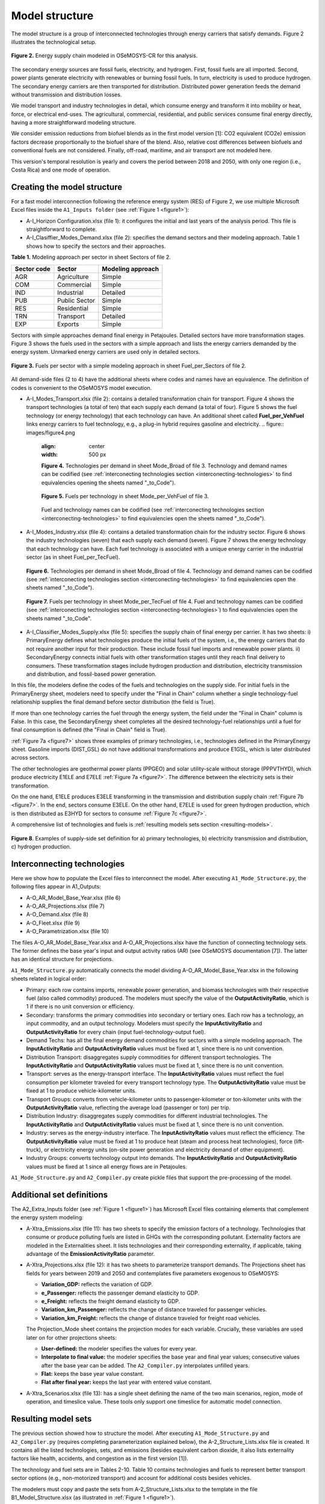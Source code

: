 .. _chapter-ModelStructure:
Model structure
=====

The model structure is a group of interconnected technologies through energy
carriers that satisfy demands. Figure 2 illustrates the technological setup.

.. _figure2:

.. figure:: images/model_structure.png
   :align:   center
   :width:   600 px

   **Figure 2.** Energy supply chain modeled in OSeMOSYS-CR for this analysis.


The secondary energy sources are fossil fuels, electricity, and hydrogen. First,
fossil fuels are all imported. Second, power plants generate electricity with
renewables or burning fossil fuels. In turn, electricity is used to produce
hydrogen. The secondary energy carriers are then transported for distribution.
Distributed power generation feeds the demand without transmission and distribution losses.

We model transport and industry technologies in detail, which consume energy
and transform it into mobility or heat, force, or electrical end-uses. The
agricultural, commercial, residential, and public services consume final energy
directly, having a more straightforward modeling structure.

We consider emission reductions from biofuel blends as in the first model
version [1]: CO2 equivalent (CO2e) emission factors decrease proportionally to
the biofuel share of the blend. Also, relative cost differences between biofuels
and conventional fuels are not considered. Finally, off-road, maritime, and
air transport are not modeled here.

This version's temporal resolution is yearly and covers the period between
2018 and 2050, with only one region (i.e., Costa Rica) and one mode of operation.

.. _create-model-structure:
Creating the model structure
------------

For a fast model interconnection following the reference energy system (RES)
of Figure 2, we use multiple Microsoft Excel files inside the ``A1_Inputs folder``
(see :ref:`Figure 1 <figure1>`):

- A-I_Horizon Configuration.xlsx (file 1): it configures the initial and last
  years of the analysis period. This file is straightforward to complete.
- A-I_Clasiffier_Modes_Demand.xlsx (file 2): specifies the demand sectors and
  their modeling approach. Table 1 shows how to specify the sectors and their
  approaches.

**Table 1.** Modeling approach per sector in sheet Sectors of file 2.

.. table:: 
   :align:   center
+--------------+----------------+--------------------+
| Sector code  | Sector         | Modeling approach  |
+==============+================+====================+
| AGR          | Agriculture    | Simple             |
+--------------+----------------+--------------------+
| COM          | Commercial     | Simple             |
+--------------+----------------+--------------------+
| IND          | Industrial     | Detailed           |
+--------------+----------------+--------------------+
| PUB          | Public Sector  | Simple             |
+--------------+----------------+--------------------+
| RES          | Residential    | Simple             |
+--------------+----------------+--------------------+
| TRN          | Transport      | Detailed           |
+--------------+----------------+--------------------+
| EXP          | Exports        | Simple             |
+--------------+----------------+--------------------+

Sectors with simple approaches demand final energy in Petajoules. Detailed
sectors have more transformation stages. Figure 3 shows the fuels used in the
sectors with a simple approach and lists the energy carriers demanded by the
energy system. Unmarked energy carriers are used only in detailed sectors.

.. figure:: images/fuels_per_sector.png
   :align:   center
   :width:   500 px

   **Figure 3.** Fuels per sector with a simple modeling approach in sheet
   Fuel_per_Sectors of file 2.

All demand-side files (2 to 4) have the additional sheets where codes and names
have an equivalence. The definition of codes is convenient to the OSeMOSYS model
execution.

- A-I_Modes_Transport.xlsx (file 2): contains a detailed transformation chain
  for transport. Figure 4 shows the transport technologies (a total of ten) that
  each supply each demand (a total of four). Figure 5 shows the fuel technology
  (or energy technology) that each technology can have. An additional sheet called
  **Fuel_per_VehFuel** links energy carriers to fuel technology, e.g.,
  a plug-in hybrid requires gasoline and electricity.
  .. figure:: images/figure4.png
   :align:   center
   :width:   500 px

   **Figure 4.** Technologies per demand in sheet Mode_Broad of file 3. Technology
   and demand names can be codified (see :ref:`interconecting technologies section <interconecting-technologies>`
   to find equivalencies opening the sheets named "_to_Code").

   .. _figure5:
   .. figure:: images/figure5.png
      :align:   center
      :width:   600 px

      **Figure 5.** Fuels per technology in sheet Mode_per_VehFuel of file 3.
   Fuel and technology names can be codified (see :ref:`interconecting technologies section <interconecting-technologies>`
   to find equivalencies open the sheets named "_to_Code").
- A-I_Modes_Industry.xlsx (file 4): contains a detailed transformation chain
  for the industry sector. Figure 6 shows the industry technologies (seven)
  that each supply each demand (seven). Figure 7 shows the energy technology
  that each technology can have. Each fuel technology is associated with a
  unique energy carrier in the industrial sector (as in sheet Fuel_per_TecFuel).
  
  .. figure:: images/figure6.png
     :align:   center
     :width:   600 px

     **Figure 6.** Technologies per demand in sheet Mode_Broad of file 4.
     Technology and demand names can be codified (see :ref:`interconecting technologies section <interconecting-technologies>`
     to find equivalencies open the sheets named "_to_Code").

  .. _figure7:
  .. figure:: images/figure7.png
     :align:   center
     :width:   600 px

     **Figure 7.** Fuels per technology in sheet Mode_per_TecFuel of file 4.
     Fuel and technology names can be codified (see :ref:`interconecting technologies section <interconecting-technologies>`)
     to find equivalencies open the sheets named "_to_Code".
- A-I_Classifier_Modes_Supply.xlsx (file 5): specifies the supply chain of final
  energy per carrier. It has two sheets:
  i) PrimaryEnergy defines what technologies produce the initial fuels of the
  system, i.e., the energy carriers that do not require another input for
  their production. These include fossil fuel imports and renewable power plants.
  ii) SecondaryEnergy connects initial fuels with other transformation stages
  until they reach final delivery to consumers. These transformation stages
  include hydrogen production and distribution, electricity transmission and
  distribution, and fossil-based power generation.

In this file, the modelers define the codes of the fuels and technologies on
the supply side. For initial fuels in the PrimaryEnergy sheet, modelers need
to specify under the "Final in Chain" column whether a single technology-fuel
relationship supplies the final demand before sector distribution (the field is True). 

If more than one technology carries the fuel through the energy system, the
field under the "Final in Chain" column is False. In this case, the SecondaryEnergy
sheet completes all the desired technology-fuel relationships until a fuel
for final consumption is defined (the "Final in Chain" field is True).

:ref:`Figure 7a <figure7>` shows three examples of primary technologies, i.e.,
technologies defined in the PrimaryEnergy sheet. Gasoline imports (DIST_GSL)
do not have additional transformations and produce E1GSL, which is later
distributed across sectors.

The other technologies are geothermal power plants (PPGEO) and solar
utility-scale without storage (PPPVTHYD), which produce electricity E1ELE
and E7ELE :ref:`Figure 7a <figure7>`. The difference between the electricity
sets is their transformation.

On the one hand, E1ELE produces E3ELE transforming in the transmission and
distribution supply chain :ref:`Figure 7b <figure7>`. In the end, sectors consume E3ELE. On
the other hand, E7ELE is used for green hydrogen production, which is then
distributed as E3HYD for sectors to consume :ref:`Figure 7c <figure7>`.

A comprehensive list of technologies and fuels is :ref:`resulting models sets section <resulting-models>`.

.. figure:: images/figure8.png
   :align:   center
   :width:   500 px

   **Figure 8**. Examples of supply-side set definition for a) primary
   technologies, b) electricity transmission and distribution,
   c) hydrogen production.

.. _interconecting-technologies:
Interconnecting technologies
------------

Here we show how to populate the Excel files to interconnect the model. After
executing ``A1_Mode_Structure.py``, the following files appear in A1_Outputs:

- A-O_AR_Model_Base_Year.xlsx (file 6)
- A-O_AR_Projections.xlsx (file 7)
- A-O_Demand.xlsx (file 8)
- A-O_Fleet.xlsx (file 9)
- A-O_Parametrization.xlsx (file 10)

The files A-O_AR_Model_Base_Year.xlsx and A-O_AR_Projections.xlsx have the
function of connecting technology sets. The former defines the base year's
input and output activity ratios (AR) (see OSeMOSYS documentation [7]).
The latter has an identical structure for projections.

``A1_Mode_Structure.py`` automatically connects the model dividing
A-O_AR_Model_Base_Year.xlsx in the following sheets related in logical order:

- Primary: each row contains imports, renewable power generation, and biomass
  technologies with their respective fuel (also called commodity) produced.
  The modelers must specify the value of the **OutputActivityRatio**, which is 1
  if there is no unit conversion or efficiency. 
- Secondary: transforms the primary commodities into secondary or tertiary ones.
  Each row has a technology, an input commodity, and an output technology.
  Modelers must specify the **InputActivityRatio** and **OutputActivityRatio**
  for every chain (input fuel-technology-output fuel). 
- Demand Techs: has all the final energy demand commodities for sectors with a
  simple modeling approach. The **InputActivityRatio** and **OutputActivityRatio**
  values must be fixed at 1, since there is no unit convention.
- Distribution Transport: disaggregates supply commodities for different
  transport technologies. The **InputActivityRatio** and **OutputActivityRatio**
  values must be fixed at 1, since there is no unit convention.
- Transport: serves as the energy-transport interface. The **InputActivityRatio**
  values must reflect the fuel consumption per kilometer traveled for every
  transport technology type. The **OutputActivityRatio** value must be fixed at 1
  to produce vehicle-kilometer units.
- Transport Groups: converts from vehicle-kilometer units to passenger-kilometer
  or ton-kilometer units with the **OutputActivityRatio** value, reflecting the
  average load (passenger or ton) per trip.
- Distribution Industry: disaggregates supply commodities for different
  industrial technologies. The **InputActivityRatio** and **OutputActivityRatio**
  values must be fixed at 1, since there is no unit convention.
- Industry: serves as the energy-industry interface. The **InputActivityRatio**
  values must reflect the efficiency. The **OutputActivityRatio** value must be
  fixed at 1 to produce heat (steam and process heat technologies),
  force (lift-truck), or electricity energy units (on-site power generation
  and electricity demand of other equipment).
- Industry Groups: converts technology output into demands. The 
  **InputActivityRatio** and **OutputActivityRatio** values must be fixed at 1
  since all energy flows are in Petajoules.

``A1_Mode_Structure.py`` and ``A2_Compiler.py`` create pickle files that support
the pre-processing of the model.

.. _additional-definitions:
Additional set definitions
------------

The A2_Extra_Inputs folder (see :ref:`Figure 1 <figure1>`) has Microsoft Excel
files containing elements that complement the energy system modeling:

- A-Xtra_Emissions.xlsx (file 11): has two sheets to specify the emission factors
  of a technology. Technologies that consume or produce polluting fuels are
  listed in GHGs with the corresponding pollutant. Externality factors are
  modeled in the Externalities sheet. It lists technologies and their
  corresponding externality, if applicable, taking advantage of the 
  **EmissionActivityRatio** parameter.
- A-Xtra_Projections.xlsx (file 12): it has two sheets to parameterize transport
  demands. The Projections sheet has fields for years between 2019 and 2050
  and contemplates five parameters exogenous to OSeMOSYS:

  - **Variation_GDP:** reflects the variation of GDP.
  - **e_Passenger:** reflects the passenger demand elasticity to GDP.
  - **e_Freight:** reflects the freight demand elasticity to GDP.
  - **Variation_km_Passenger:** reflects the change of distance traveled for
    passenger vehicles.
  - **Variation_km_Freight:** reflects the change of distance traveled for
    freight road vehicles.
  The Projection_Mode sheet contains the projection modes for each variable.
  Crucially, these variables are used later on for other projections sheets:

  - **User-defined:** the modeler specifies the values for every year.
  - **Interpolate to final value:** the modeler specifies the base year and
    final year values; consecutive values after the base year can be added.
    The ``A2_Compiler.py`` interpolates unfilled years.
  - **Flat:** keeps the base year value constant.
  - **Flat after final year:** keeps the last year with entered value constant.
- A-Xtra_Scenarios.xlsx (file 13): has a single sheet defining the name of the
  two main scenarios, region, mode of operation, and timeslice value. These
  tools only support one timeslice for automatic model connection.

.. _resulting-models:
Resulting model sets
------------

The previous section showed how to structure the model. After executing
``A1_Mode_Structure.py`` and ``A2_Compiler.py`` (requires completing
parameterization explained below), the A-2_Structure_Lists.xlsx file is created.
It contains all the listed technologies, sets, and emissions (besides equivalent
carbon dioxide, it also lists externality factors like health, accidents, and
congestion as in the first version [1]).

The technology and fuel sets are in Tables 2-10. Table 10 contains technologies
and fuels to represent better transport sector options (e.g., non-motorized transport)
and account for additional costs besides vehicles.

The modelers must copy and paste the sets from A-2_Structure_Lists.xlsx
to the template in the file B1_Model_Structure.xlsx (as illustrated in
:ref:`Figure 1 <figure1>`). 

**Table 2.** Supply-side sets.

.. table:: 
   :align:   center

+-----+-------------+----------------------------------------------------------------------------------------+-----+--------+------------------------------------------+
|     | Technology  | Technology description                                                                 |     | Fuels  | Fuel description                         |
+=====+=============+========================================================================================+=====+========+==========================================+
| 1   | DIST_DSL    | Distribution of Diesel                                                                 | 1   | E1DSL  | Diesel                                   |
+-----+-------------+----------------------------------------------------------------------------------------+-----+--------+------------------------------------------+
| 2   | DIST_GSL    | Distribution of Gasoline                                                               | 2   | E1GSL  | Gasoline                                 |
+-----+-------------+----------------------------------------------------------------------------------------+-----+--------+------------------------------------------+
| 3   | DIST_LPG    | Distribution of Liquified Petroleum Gas                                                | 3   | E1LPG  | Liquified Petroleum Gas                  |
+-----+-------------+----------------------------------------------------------------------------------------+-----+--------+------------------------------------------+
| 4   | DIST_FOI    | Distribution of Fuel Oil                                                               | 4   | E1FO1  | Fuel Oil                                 |
+-----+-------------+----------------------------------------------------------------------------------------+-----+--------+------------------------------------------+
| 5   | DIST_COK    | Distribution of Petroleum Coke                                                         | 5   | E1COK  | Petroleum Coke                           |
+-----+-------------+----------------------------------------------------------------------------------------+-----+--------+------------------------------------------+
| 6   | DIST_NGS    | Distribution of Natural Gas                                                            | 6   | E1NGS  | Natural Gas                              |
+-----+-------------+----------------------------------------------------------------------------------------+-----+--------+------------------------------------------+
| 7   | PPHDAM      | Hydro dam power plant                                                                  | 7   | E1ELE  | Electricity from Generation              |
+-----+-------------+----------------------------------------------------------------------------------------+-----+--------+------------------------------------------+
| 8   | PPHROR      | Hydro dam run of river                                                                 | 8   | E7ELE  | Electricity from Generation to Hydrogen  |
+-----+-------------+----------------------------------------------------------------------------------------+-----+--------+------------------------------------------+
| 9   | PPGEO       | Geothermal power plant                                                                 | 9   | E2ELE  | Electricity from Transmission            |
+-----+-------------+----------------------------------------------------------------------------------------+-----+--------+------------------------------------------+
| 10  | PPWNDON     | Wind (onshore) power plant                                                             | 10  | E3ELE  | Electricity from Distribution            |
+-----+-------------+----------------------------------------------------------------------------------------+-----+--------+------------------------------------------+
| 11  | PPPVT       | Solar photovoltaic power plant (utility-scale connected to transmission)               | 11  | E1BM   | Biomass                                  |
+-----+-------------+----------------------------------------------------------------------------------------+-----+--------+------------------------------------------+
| 12  | PPPVTHYD    | Solar photovoltaic power plant for hydrogen production                                 | 12  | E2HYDG | Produced Hydrogen                        |
+-----+-------------+----------------------------------------------------------------------------------------+-----+--------+------------------------------------------+
| 13  | PPPVTS      | Solar photovoltaic power plant (utility-scale connected to transmission) with storage  | 13  | E3HYD  | Hydrogen for Distribution                |
+-----+-------------+----------------------------------------------------------------------------------------+-----+--------+------------------------------------------+
| 14  | PPPVD       | Distributed solar generation                                                           |     |        |                                          |
+-----+-------------+----------------------------------------------------------------------------------------+-----+--------+------------------------------------------+
| 15  | PPPVDS      | Distributed solar generation with storage                                              |     |        |                                          |
+-----+-------------+----------------------------------------------------------------------------------------+-----+--------+------------------------------------------+
| 16  | DIST_BM     | Distribution of biomass                                                                |     |        |                                          |
+-----+-------------+----------------------------------------------------------------------------------------+-----+--------+------------------------------------------+
| 17  | DIST_BM     | Distribution of biogas                                                                 |     |        |                                          |
+-----+-------------+----------------------------------------------------------------------------------------+-----+--------+------------------------------------------+
| 18  | PPBIO       | Biomass power plant                                                                    |     |        |                                          |
+-----+-------------+----------------------------------------------------------------------------------------+-----+--------+------------------------------------------+
| 19  | PPDSL       | Diesel power plant                                                                     |     |        |                                          |
+-----+-------------+----------------------------------------------------------------------------------------+-----+--------+------------------------------------------+
| 20  | PPFOI       | Fuel Oil power plant                                                                   |     |        |                                          |
+-----+-------------+----------------------------------------------------------------------------------------+-----+--------+------------------------------------------+
| 21  | ELE_TRANS   | Electricity Transmission                                                               |     |        |                                          |
+-----+-------------+----------------------------------------------------------------------------------------+-----+--------+------------------------------------------+
| 22  | ELE_DIST    | Electricity Distribution                                                               |     |        |                                          |
+-----+-------------+----------------------------------------------------------------------------------------+-----+--------+------------------------------------------+
| 23  | HYD_G_PROD  | Hydrogen Production                                                                    |     |        |                                          |
+-----+-------------+----------------------------------------------------------------------------------------+-----+--------+------------------------------------------+
| 24  | HYD_DIST    | Hydrogen Distribution                                                                  |     |        |                                          |
+-----+-------------+----------------------------------------------------------------------------------------+-----+--------+------------------------------------------+

**Table 3.** Final demand sets.

.. table:: 
   :align:   center
+---+-------------+-----------+---------------------------------------------------------+
|   | Technology  | Fuels     | Technology and Fuel descriptions                        |
+===+=============+===========+=========================================================+
| 1 | T5DSLAGR    | E5AGRDSL  | Diesel for Agriculture                                  |
+---+-------------+-----------+---------------------------------------------------------+
| 2 | T5ELEAGR    | E5AGRELE  | Electricity for Agriculture                             |
+---+-------------+-----------+---------------------------------------------------------+
| 3 | T5LPGCOM    | E5COMLPG  | Liquified Petroleum Gas for the Commercial Sector       |
+---+-------------+-----------+---------------------------------------------------------+
| 4 | T5ELECOM    | E5COMELE  | Electricity for the Commercial Sector                   |
+---+-------------+-----------+---------------------------------------------------------+
| 5 | T5ELEPUB    | E5PUBELE  | Electricity for Public Services                         |
+---+-------------+-----------+---------------------------------------------------------+
| 6 | T5LPGRES    | E5RESLPG  | Liquified Petroleum Gas for the Residential Sector      |
+---+-------------+-----------+---------------------------------------------------------+
| 7 | T5ELERES    | E5RESELE  | Electricity for Residential for the Residential Sector  |
+---+-------------+-----------+---------------------------------------------------------+
| 8 | T5ELEEXP    | E5EXPELE  | Electricity for Exports                                 |
+---+-------------+-----------+---------------------------------------------------------+

**Table 4.** Transport energy distribution.

.. table:: 
   :align:   center
+-----+-------------+------------+------------------------------------------------------+
|     | Technology  | Fuels      | Technology and Fuel descriptions                     |
+=====+=============+============+======================================================+
| 1   | T4DSL_PRI   | E4DSL_PRI  | Diesel for Private Transport                         |
+-----+-------------+------------+------------------------------------------------------+
| 2   | T4GSL_PRI   | E4GSL_PRI  | Gasoline for Private Transport                       |
+-----+-------------+------------+------------------------------------------------------+
| 3   | T4LPG_PRI   | E4LPG_PRI  | Liquified Petroleum Gas for Private Transport        |
+-----+-------------+------------+------------------------------------------------------+
| 4   | T4ELE_PRI   | E4ELE_PRI  | Electricity for Private Transport                    |
+-----+-------------+------------+------------------------------------------------------+
| 5   | T4DSL_PUB   | E4DSL_PUB  | Diesel for Public Transport                          |
+-----+-------------+------------+------------------------------------------------------+
| 6   | T4LPG_PUB   | E4LPG_PUB  | Liquified Petroleum Gas for Public Transport         |
+-----+-------------+------------+------------------------------------------------------+
| 7   | T4ELE_PUB   | E4ELE_PUB  | Electricity for Public Transport                     |
+-----+-------------+------------+------------------------------------------------------+
| 8   | T4HYD_PUB   | E4HYD_PUB  | Hydrogen for Public Transport                        |
+-----+-------------+------------+------------------------------------------------------+
| 9   | T4GSL_PUB   | E4GSL_PUB  | Gasoline for Public Transport                        |
+-----+-------------+------------+------------------------------------------------------+
| 10  | T4ELE_HEA   | E4ELE_HEA  | Electricity for Heavy Freight Transport              |
+-----+-------------+------------+------------------------------------------------------+
| 11  | T4DSL_HEA   | E4DSL_HEA  | Diesel for Heavy Freight Transport                   |
+-----+-------------+------------+------------------------------------------------------+
| 12  | T4LPG_HEA   | E4LPG_HEA  | Liquified Petroleum Gas for Heavy Freight Transport  |
+-----+-------------+------------+------------------------------------------------------+
| 13  | T4HYD_HEA   | E4HYD_HEA  | Hydrogen for Heavy Freight Transport                 |
+-----+-------------+------------+------------------------------------------------------+
| 14  | T4DSL_LIG   | E4DSL_LIG  | Diesel for Light Freight Transport                   |
+-----+-------------+------------+------------------------------------------------------+
| 15  | T4GSL_LIG   | E4GSL_LIG  | Gasoline for Light Freight Transport                 |
+-----+-------------+------------+------------------------------------------------------+
| 16  | T4LPG_LIG   | E4LPG_LIG  | Liquified Petroleum Gas for Light Freight Transport  |
+-----+-------------+------------+------------------------------------------------------+
| 17  | T4ELE_LIG   | E4ELE_LIG  | Electricity for Light Freight Transport              |
+-----+-------------+------------+------------------------------------------------------+

**Table 5.** Transport technologies.

.. table:: 
   :align:   center
+-----+----------------+--------------------------------------+-----+---------------+---------------------------------------+
|     | Technology     | Technology description               |     | Fuels         | Fuel description                      |
+=====+================+======================================+=====+===============+=======================================+
| 1   | TRSUVDSL       | Diesel SUVs                          | 1   | E5TRSUV       | Vehicle-kilometers of SUV             |
+-----+----------------+--------------------------------------+-----+---------------+---------------------------------------+
| 2   | TRSUVGSL       | Gasoline SUVs                        | 2   | E5TRSED       | Vehicle-kilometers of Sedan           |
+-----+----------------+--------------------------------------+-----+---------------+---------------------------------------+
| 3   | TRSUVLPG       | Liquified Petroelum Gas SUVs         | 3   | E5TRMOT       | Vehicle-kilometers of Motorcycle      |
+-----+----------------+--------------------------------------+-----+---------------+---------------------------------------+
| 4   | TRSUVELE       | Electric SUVs                        | 4   | E5TRBUS       | Vehicle-kilometers of Bus             |
+-----+----------------+--------------------------------------+-----+---------------+---------------------------------------+
| 5   | TRSUVPHG       | Gasoline Plug-in Hybrid SUVs         | 5   | E5TRMBUS      | Vehicle-kilometers of Minibus         |
+-----+----------------+--------------------------------------+-----+---------------+---------------------------------------+
| 6   | TRSUVPHD       | Diesel Plug-in Hybrid SUVs           | 6   | E5TRTAX       | Vehicle-kilometers of Taxi            |
+-----+----------------+--------------------------------------+-----+---------------+---------------------------------------+
| 7   | TRSEDGSL       | Gasoline Sedan                       | 7   | E5TRXTRAI     | Vehicle-kilometers of Passenger Rail  |
+-----+----------------+--------------------------------------+-----+---------------+---------------------------------------+
| 8   | TRSEDELE       | Electric Sedan                       | 8   | E5TRXTRAIFRE  | Vehicle-kilometers of Freight Rail    |
+-----+----------------+--------------------------------------+-----+---------------+---------------------------------------+
| 9   | TRSEDPHG       | Gasoline Plug-in Hybrid Sedan        | 9   | E5TRYTK       | Vehicle-kilometers of Heavy Freight   |
+-----+----------------+--------------------------------------+-----+---------------+---------------------------------------+
| 10  | TRMOTGSL       | Gasoline Motorcycle                  | 10  | E5TRYLF       | Vehicle-kilometers of Light Freight   |
+-----+----------------+--------------------------------------+-----+---------------+---------------------------------------+
| 11  | TRMOTELE       | Electric Motorcycle                  |     |               |                                       |
+-----+----------------+--------------------------------------+-----+---------------+---------------------------------------+
| 12  | TRBUSDSL       | Diesel Bus                           |     |               |                                       |
+-----+----------------+--------------------------------------+-----+---------------+---------------------------------------+
| 13  | TRBUSLPG       | Liquified Petroelum Gas Bus          |     |               |                                       |
+-----+----------------+--------------------------------------+-----+---------------+---------------------------------------+
| 14  | TRBUSELE       | Electric Bus                         |     |               |                                       |
+-----+----------------+--------------------------------------+-----+---------------+---------------------------------------+
| 15  | TRBUSHYD       | Hydrogen Bus                         |     |               |                                       |
+-----+----------------+--------------------------------------+-----+---------------+---------------------------------------+
| 16  | TRBUSPHD       | Diesel Plug-in Hybrid Bus            |     |               |                                       |
+-----+----------------+--------------------------------------+-----+---------------+---------------------------------------+
| 17  | TRMBUSDSL      | Diesel Minibus                       |     |               |                                       |
+-----+----------------+--------------------------------------+-----+---------------+---------------------------------------+
| 18  | TRMBUSLPG      | Liquified Petroleum Gas Minibus      |     |               |                                       |
+-----+----------------+--------------------------------------+-----+---------------+---------------------------------------+
| 19  | TRMBUSELE      | Electric Minibus                     |     |               |                                       |
+-----+----------------+--------------------------------------+-----+---------------+---------------------------------------+
| 20  | TRMBUSHYD      | Hydrogen Minibus                     |     |               |                                       |
+-----+----------------+--------------------------------------+-----+---------------+---------------------------------------+
| 21  | TRMBUSPHD      | Diesel Plug-in Hybrid Minibus        |     |               |                                       |
+-----+----------------+--------------------------------------+-----+---------------+---------------------------------------+
| 22  | TRTAXDSL       | Diesel Taxi                          |     |               |                                       |
+-----+----------------+--------------------------------------+-----+---------------+---------------------------------------+
| 23  | TRTAXGSL       | Gasoline Taxi                        |     |               |                                       |
+-----+----------------+--------------------------------------+-----+---------------+---------------------------------------+
| 24  | TRTAXELE       | Electric Taxi                        |     |               |                                       |
+-----+----------------+--------------------------------------+-----+---------------+---------------------------------------+
| 25  | TRTAXPHG       | Gasoline Plug-in Taxi                |     |               |                                       |
+-----+----------------+--------------------------------------+-----+---------------+---------------------------------------+
| 26  | TRTAXPHD       | Diesel Plug-in Taxi                  |     |               |                                       |
+-----+----------------+--------------------------------------+-----+---------------+---------------------------------------+
| 27  | TRXTRAIDSL     | Diesel Passenger Train               |     |               |                                       |
+-----+----------------+--------------------------------------+-----+---------------+---------------------------------------+
| 28  | TRXTRAIELE     | Electric Passenger Train             |     |               |                                       |
+-----+----------------+--------------------------------------+-----+---------------+---------------------------------------+
| 29  | TRXTRAIFREELE  | Electric Freight Train               |     |               |                                       |
+-----+----------------+--------------------------------------+-----+---------------+---------------------------------------+
| 30  | TRYTKDSL       | Diesel Heavy Truck                   |     |               |                                       |
+-----+----------------+--------------------------------------+-----+---------------+                                       |
| 31  | TRYTKLPG       | Liquified Petroleum Gas Heavy Truck  |     |               |                                       |
+-----+----------------+--------------------------------------+-----+---------------+---------------------------------------+
| 32  | TRYTKELE       | Electric Heavy Truck                 |     |               |                                       |
+-----+----------------+--------------------------------------+-----+---------------+---------------------------------------+
| 33  | TRYTKHYD       | Hydrogen Heavy Truck                 |     |               |                                       |
+-----+----------------+--------------------------------------+-----+---------------+---------------------------------------+
| 34  | TRYTKPHD       | Diesel Plug-in Hybrid Truck          |     |               |                                       |
+-----+----------------+--------------------------------------+-----+---------------+---------------------------------------+
| 35  | TRYLFDSL       | Diesel Light Truck                   |     |               |                                       |
+-----+----------------+--------------------------------------+-----+---------------+---------------------------------------+
| 36  | TRYLFGSL       | Gasoline Light Truck                 |     |               |                                       |
+-----+----------------+--------------------------------------+-----+---------------+                                       |
| 37  | TRYLFLPG       | Liquified Petroleum Gas Light Truck  |     |               |                                       |
+-----+----------------+--------------------------------------+-----+---------------+---------------------------------------+
| 38  | TRYLFELE       | Electric Light Truck                 |     |               |                                       |
+-----+----------------+--------------------------------------+-----+---------------+---------------------------------------+
| 39  | TRYLFPHG       | Gasoline Plug-in Hybrid Light Truck  |     |               |                                       |
+-----+----------------+--------------------------------------+-----+---------------+---------------------------------------+
| 40  | TRYLFPHD       | Diesel Plug-in Hybrid Light Truck    |     |               |                                       |
+-----+----------------+--------------------------------------+-----+---------------+---------------------------------------+

**Table 6.** Transport groups.

.. table:: 
   :align:   center
+-----+-----------------------+----------------------------+---+-------------+--------------------------------------+
|     | Technology            | Technology description     |   | Fuels       | Fuel description                     |
+=====+=======================+============================+===+=============+======================================+
| 1   | Techs_SUVMIV          | SUVs (including Minivans)  | 1 | E6TDPASPRI  | Private Passenger-kilometer          |
+-----+-----------------------+----------------------------+---+-------------+--------------------------------------+
| 2   | Techs_Sedan           | Sedans                     | 2 | E6TDPASPUB  | Public Passenger-kilometer           |
+-----+-----------------------+----------------------------+---+-------------+--------------------------------------+
| 3   | Techs_Motos           | Motorcycles                | 3 | E6TDFREHEA  | Private Passenger-kilometer Demands  |
+-----+-----------------------+----------------------------+---+-------------+--------------------------------------+
| 4   | Techs_Buses           | Buses                      | 4 | E6TDFRELIG  | Private Passenger-kilometer Demands  |
+-----+-----------------------+----------------------------+---+-------------+--------------------------------------+
| 5   | Techs_Microbuses      | Minibuses                  |   |             |                                      |
+-----+-----------------------+----------------------------+---+-------------+--------------------------------------+
| 6   | Techs_Taxis           | Taxis                      |   |             |                                      |
+-----+-----------------------+----------------------------+---+-------------+--------------------------------------+
| 7   | Techs_Trains          | Trains                     |   |             |                                      |
+-----+-----------------------+----------------------------+---+-------------+--------------------------------------+
| 8   | Techs_Trains_Freight  | Freight Trains             |   |             |                                      |
+-----+-----------------------+----------------------------+---+-------------+--------------------------------------+
| 9   | Techs_He_Freight      | Heavy Freight Trucks       |   |             |                                      |
+-----+-----------------------+----------------------------+---+-------------+--------------------------------------+
| 10  | Techs_Li_Freight      | Light Freight Trucks       |   |             |                                      |
+-----+-----------------------+----------------------------+---+-------------+--------------------------------------+

**Table 7.** Industry energy distribution.

.. table:: 
   :align:   center
+-----+-------------+------------+-------------------------------------------------------+
|     | Technology  | Fuels      | Technology and Fuel descriptions                      |
+=====+=============+============+=======================================================+
| 1   | T4DSL_AL1   | E4DSL_AL1  | Diesel for Steam                                      |
+-----+-------------+------------+-------------------------------------------------------+
| 2   | T4LPG_AL1   | E4LPG_AL1  | Liquified Petroleum Gas for Steam                     |
+-----+-------------+------------+-------------------------------------------------------+
| 3   | T4ELE_AL1   | E4ELE_AL1  | Electricity for Steam                                 |
+-----+-------------+------------+-------------------------------------------------------+
| 4   | T4HYD_AL1   | E4HYD_AL1  | Hydrogen for Steam                                    |
+-----+-------------+------------+-------------------------------------------------------+
| 5   | T4NGS_AL1   | E4NGS_AL1  | Natural Gas for Steam                                 |
+-----+-------------+------------+-------------------------------------------------------+
| 6   | T4FOI_AL1   | E4FOI_AL1  | Fuel Oil for Steam                                    |
+-----+-------------+------------+-------------------------------------------------------+
| 7   | T4BIO_AL1   | E4BIO_AL1  | Biomass for Steam                                     |
+-----+-------------+------------+-------------------------------------------------------+
| 8   | T4ELE_CEM   | E4ELE_CEM  | Electricity for Cement                                |
+-----+-------------+------------+-------------------------------------------------------+
| 9   | T4HYD_CEM   | E4HYD_CEM  | Hydrogen for Cement                                   |
+-----+-------------+------------+-------------------------------------------------------+
| 10  | T4COK_CEM   | E4COK_CEM  | Petroleum Coke for Cement                             |
+-----+-------------+------------+-------------------------------------------------------+
| 11  | T4BIO_CEM   | E4BIO_CEM  | Biomass for Cement                                    |
+-----+-------------+------------+-------------------------------------------------------+
| 12  | T4LPG_GLA   | E4LPG_GLA  | Liquified Petroleum Gas for Glass                     |
+-----+-------------+------------+-------------------------------------------------------+
| 13  | T4ELE_GLA   | E4ELE_GLA  | Electricity for Glass                                 |
+-----+-------------+------------+-------------------------------------------------------+
| 14  | T4HYD_GLA   | E4HYD_GLA  | Hydrogn for Glass                                     |
+-----+-------------+------------+-------------------------------------------------------+
| 15  | T4NGS_GLA   | E4NGS_GLA  | Natural Gas for Glass                                 |
+-----+-------------+------------+-------------------------------------------------------+
| 16  | T4FOI_GLA   | E4FOI_GLA  | Fuel Oil for Glass                                    |
+-----+-------------+------------+-------------------------------------------------------+
| 17  | T4DSL_FBO   | E4DSL_FBO  | Deisel for Food and Beverages                         |
+-----+-------------+------------+-------------------------------------------------------+
| 18  | T4LPG_FBO   | E4LPG_FBO  | Electricity for Food and Beverages                    |
+-----+-------------+------------+-------------------------------------------------------+
| 19  | T4ELE_FBO   | E4ELE_FBO  | Liquified Petroleum Gas for Food and Beverages        |
+-----+-------------+------------+-------------------------------------------------------+
| 20  | T4FOI_FBO   | E4FOI_FBO  | Fuel Oil for Food and Beverages                       |
+-----+-------------+------------+-------------------------------------------------------+
| 21  | T4BIO_FBO   | E4BIO_FBO  | Biomass for Food and Beverages                        |
+-----+-------------+------------+-------------------------------------------------------+
| 22  | T4DSL_AL2   | E4DSL_AL2  | Diesel for Lift Truck                                 |
+-----+-------------+------------+-------------------------------------------------------+
| 23  | T4LPG_AL2   | E4LPG_AL2  | Liquified Petroleum Gas for Lift Truck                |
+-----+-------------+------------+-------------------------------------------------------+
| 24  | T4ELE_AL2   | E4ELE_AL2  | Electricity for Lift Truck                            |
+-----+-------------+------------+-------------------------------------------------------+
| 25  | T4DSL_AL3   | E4DSL_AL3  | Diesel for On-site Power Generation                   |
+-----+-------------+------------+-------------------------------------------------------+
| 26  | T4LPG_AL3   | E4LPG_AL3  | Liquified Petroleum Gas for On-site Power Generation  |
+-----+-------------+------------+-------------------------------------------------------+
| 27  | T4ELE_AL3   | E4ELE_AL3  | Electricity for On-site Power Generation              |
+-----+-------------+------------+-------------------------------------------------------+
| 28  | T4BIO_AL3   | E4BIO_AL3  | Biomass for On-site Power Generation                  |
+-----+-------------+------------+-------------------------------------------------------+
| 29  | T4ELE_AL4   | E4ELE_AL4  | Electricity for Other Uses                            |
+-----+-------------+------------+-------------------------------------------------------+

**Table 8.** Industry technologies.

.. table:: 
   :align:   center
+-----+-------------+---------------------------------------------------+---+----------+------------------------------+
|     | Technology  | Technology description                            |   | Fuels    | Fuel description             |
+=====+=============+===================================================+===+==========+==============================+
| 1   | INBOIDSL    | Diesel Boiler                                     | 1 | E5INBOI  | Heat for Steam               |
+-----+-------------+---------------------------------------------------+---+----------+------------------------------+
| 2   | INBOILPG    | Liquified Petroleum Gas Boiler                    | 2 | E5INHCE  | Heat for Cement              |
+-----+-------------+---------------------------------------------------+---+----------+------------------------------+
| 3   | INBOIELE    | Electricity Boiler                                | 3 | E5INHGL  | Heat for Glass               |
+-----+-------------+---------------------------------------------------+---+----------+------------------------------+
| 4   | INBOIHYD    | Hydrogen Boiler                                   | 4 | E5INHFO  | Heat for Food and Beverages  |
+-----+-------------+---------------------------------------------------+---+----------+------------------------------+
| 5   | INBOINGS    | Natural Gas Boiler                                | 5 | E5INLTR  | Lift-Truck Force             |
+-----+-------------+---------------------------------------------------+---+----------+------------------------------+
| 6   | INBOIFOI    | Fuel Oil Boiler                                   | 6 | E5INOPG  | On-site Power Generation     |
+-----+-------------+---------------------------------------------------+---+----------+------------------------------+
| 7   | INBOIBIO    | Biomass Boiler                                    | 7 | E5INEDO  | Other Electricity Demand     |
+-----+-------------+---------------------------------------------------+---+----------+------------------------------+
| 8   | INHCEELE    | Electric Cement Kiln                              |   |          |                              |
+-----+-------------+---------------------------------------------------+---+----------+------------------------------+
| 9   | INHCEHYD    | Hydrogen Cement Kiln                              |   |          |                              |
+-----+-------------+---------------------------------------------------+---+----------+------------------------------+
| 10  | INHCECOK    | Petroleum Coke Cement Kiln                        |   |          |                              |
+-----+-------------+---------------------------------------------------+---+----------+------------------------------+
| 11  | INHCEBO2    | Biomass+Oxygen Cement Kiln                        |   |          |                              |
+-----+-------------+---------------------------------------------------+---+----------+------------------------------+
| 12  | INHCEBIO    | Biomass Cement Kiln                               |   |          |                              |
+-----+-------------+---------------------------------------------------+---+----------+------------------------------+
| 13  | INHGLLPG    | Liquified Petroleum Gas Glass Furnace             |   |          |                              |
+-----+-------------+---------------------------------------------------+---+----------+------------------------------+
| 14  | INHGLELE    | Electric Glass Furnace                            |   |          |                              |
+-----+-------------+---------------------------------------------------+---+----------+------------------------------+
| 15  | INHGLHYD    | Hydrogen Glass Furnace                            |   |          |                              |
+-----+-------------+---------------------------------------------------+---+----------+------------------------------+
| 16  | INHGLNGS    | Natural Gas Glass Furnace                         |   |          |                              |
+-----+-------------+---------------------------------------------------+---+----------+------------------------------+
| 17  | INHGLFOI    | Fuel Oil Glass Furnace                            |   |          |                              |
+-----+-------------+---------------------------------------------------+---+----------+------------------------------+
| 18  | INHFODSL    | Diesel Heat Production for Food                   |   |          |                              |
+-----+-------------+---------------------------------------------------+---+----------+------------------------------+
| 19  | INHFOLPG    | Liquified Petroleum Gas Heat Production for Food  |   |          |                              |
+-----+-------------+---------------------------------------------------+---+----------+------------------------------+
| 20  | INHFOELE    | Electric Heat Production for Food                 |   |          |                              |
+-----+-------------+---------------------------------------------------+---+----------+------------------------------+
| 21  | INHFOMCO    | Electric Microwave Heat Production for Food       |   |          |                              |
+-----+-------------+---------------------------------------------------+---+----------+------------------------------+
| 22  | INHFOFOI    | Fuel Oil Heat Production for Food                 |   |          |                              |
+-----+-------------+---------------------------------------------------+---+----------+------------------------------+
| 23  | INHFOBIO    | Biomass Heat Production for Food                  |   |          |                              |
+-----+-------------+---------------------------------------------------+---+----------+------------------------------+
| 24  | INLTRDSL    | Diesel for Lift-Truck                             |   |          |                              |
+-----+-------------+---------------------------------------------------+---+----------+------------------------------+
| 25  | INLTRLPG    | Liquified Petroleum Gas for Lift-Truck            |   |          |                              |
+-----+-------------+---------------------------------------------------+---+----------+------------------------------+
| 26  | INLTRELE    | Electric Lift-Truck                               |   |          |                              |
+-----+-------------+---------------------------------------------------+---+----------+------------------------------+
| 27  | INOPGDSL    | Diesel On-site Power Generation                   |   |          |                              |
+-----+-------------+---------------------------------------------------+---+----------+------------------------------+
| 28  | INOPGLPG    | Liquified Petroleum Gas On-site Power Generation  |   |          |                              |
+-----+-------------+---------------------------------------------------+---+----------+------------------------------+
| 29  | INOPGELE    | Electric Battery                                  |   |          |                              |
+-----+-------------+---------------------------------------------------+---+----------+------------------------------+
| 30  | INOPGBIO    | Biomass On-site Power Generation                  |   |          |                              |
+-----+-------------+---------------------------------------------------+---+----------+------------------------------+
| 31  | INEDOELE    | Other Electricity Demand for Industry             |   |          |                              |
+-----+-------------+---------------------------------------------------+---+----------+------------------------------+

**Table 9.** Industry groups.

.. table:: 
   :align:   center
+---+-------------------------+-------------+------------------------------------+
|   | Technology              | Fuels       | Technology and fuel description    |
+===+=========================+=============+====================================+
| 1 | Techs_Boilers           | E7IDSTEAL1  | Steam for all industries           |
+---+-------------------------+-------------+------------------------------------+
| 2 | Techs_HeatCement        | E7IDHEACEM  | Process heat for cement            |
+---+-------------------------+-------------+------------------------------------+
| 3 | Techs_HeatGlass         | E7IDHEAGLA  | Process heat for glass             |
+---+-------------------------+-------------+------------------------------------+
| 4 | Techs_HeatFood          | E7IDHEAFBO  | Process heat for food              |
+---+-------------------------+-------------+------------------------------------+
| 5 | Techs_LiftTruck         | E7IDLTEAL2  | Lift truck                         |
+---+-------------------------+-------------+------------------------------------+
| 6 | Techs_OnsitePowerGen    | E7IDOPGAL3  | On-site power generation           |
+---+-------------------------+-------------+------------------------------------+
| 7 | Techs_ElectricityOther  | E7IDEDOAL4  | Electricity demand for other uses  |
+---+-------------------------+-------------+------------------------------------+

**Table 10.** Special technologies and fuels.

.. table:: 
   :align:   center
+---+-----------------+------------------------------------+---+------------+-----------------------+
|   | Technology      | Technology description             |   | Fuels      | Fuel description      |
+===+=================+====================================+===+============+=======================+
| 1 | TRANOMOTBike    | Biking infrastructure              | 1 | E6TRNOMOT  | Non-motorized demand  |
+---+-----------------+------------------------------------+---+------------+-----------------------+
| 2 | TRANOMOTWalk    | Pedestrian Infrastructure          |   |            |                       |
+---+-----------------+------------------------------------+---+------------+-----------------------+
| 3 | TRANPUB         | Public transport infrastructure    |   |            |                       |
+---+-----------------+------------------------------------+---+------------+-----------------------+
| 4 | TRANRAILINF     | Rail infrastructure                |   |            |                       |
+---+-----------------+------------------------------------+---+------------+-----------------------+
| 5 | TRANRAILCAR     | Rolling stock                      |   |            |                       |
+---+-----------------+------------------------------------+---+------------+                       |
| 6 | TRANE6NOMOT     | Non-motorized enabling technology  |   |            |                       |
+---+-----------------+------------------------------------+---+------------+-----------------------+
| 7 | TRANRAILFREINF  | Freight rail infrastructure        |   |            |                       |
+---+-----------------+------------------------------------+---+------------+-----------------------+
